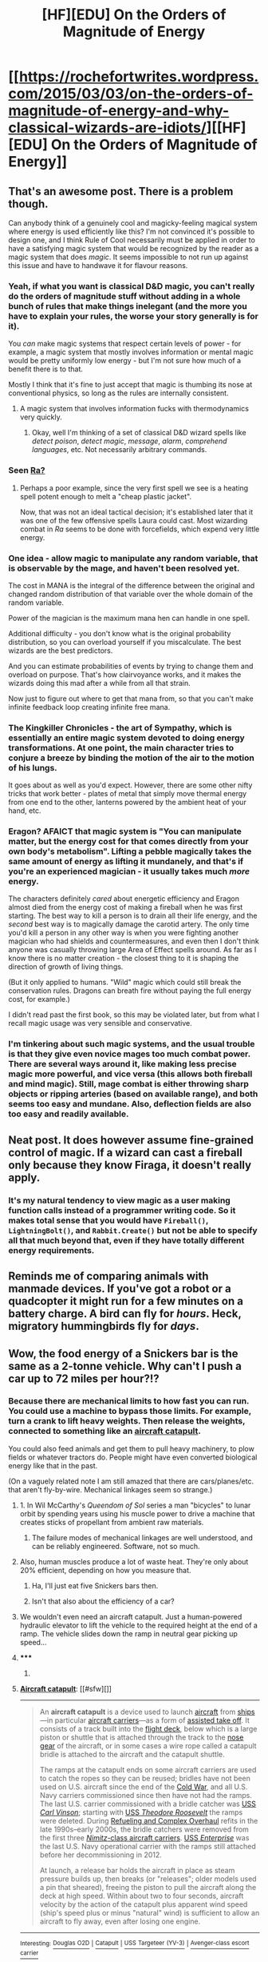 #+TITLE: [HF][EDU] On the Orders of Magnitude of Energy

* [[https://rochefortwrites.wordpress.com/2015/03/03/on-the-orders-of-magnitude-of-energy-and-why-classical-wizards-are-idiots/][[HF][EDU] On the Orders of Magnitude of Energy]]
:PROPERTIES:
:Score: 30
:DateUnix: 1429489902.0
:DateShort: 2015-Apr-20
:END:

** That's an awesome post. There is a problem though.

Can anybody think of a genuinely cool and magicky-feeling magical system where energy is used efficiently like this? I'm not convinced it's possible to design one, and I think Rule of Cool necessarily must be applied in order to have a satisfying magic system that would be recognized by the reader as a magic system that does /magic/. It seems impossible to not run up against this issue and have to handwave it for flavour reasons.
:PROPERTIES:
:Author: omgimpwned
:Score: 8
:DateUnix: 1429491011.0
:DateShort: 2015-Apr-20
:END:

*** Yeah, if what you want is classical D&D magic, you can't really do the orders of magnitude stuff without adding in a whole bunch of rules that make things inelegant (and the more you have to explain your rules, the worse your story generally is for it).

You /can/ make magic systems that respect certain levels of power - for example, a magic system that mostly involves information or mental magic would be pretty uniformly low energy - but I'm not sure how much of a benefit there is to that.

Mostly I think that it's fine to just accept that magic is thumbing its nose at conventional physics, so long as the rules are internally consistent.
:PROPERTIES:
:Author: alexanderwales
:Score: 10
:DateUnix: 1429494949.0
:DateShort: 2015-Apr-20
:END:

**** A magic system that involves information fucks with thermodynamics very quickly.
:PROPERTIES:
:Score: 1
:DateUnix: 1429817223.0
:DateShort: 2015-Apr-23
:END:

***** Okay, well I'm thinking of a set of classical D&D wizard spells like /detect poison/, /detect magic/, /message/, /alarm/, /comprehend languages/, etc. Not necessarily arbitrary commands.
:PROPERTIES:
:Author: alexanderwales
:Score: 1
:DateUnix: 1429817688.0
:DateShort: 2015-Apr-24
:END:


*** Seen [[http://qntm.org/ra][Ra?]]
:PROPERTIES:
:Author: gryfft
:Score: 6
:DateUnix: 1429499242.0
:DateShort: 2015-Apr-20
:END:

**** Perhaps a poor example, since the very first spell we see is a heating spell potent enough to melt a "cheap plastic jacket".

Now, that was not an ideal tactical decision; it's established later that it was one of the few offensive spells Laura could cast. Most wizarding combat in /Ra/ seems to be done with forcefields, which expend very little energy.
:PROPERTIES:
:Author: Chronophilia
:Score: 3
:DateUnix: 1429510704.0
:DateShort: 2015-Apr-20
:END:


*** One idea - allow magic to manipulate any random variable, that is observable by the mage, and haven't been resolved yet.

The cost in MANA is the integral of the difference between the original and changed random distribution of that variable over the whole domain of the random variable.

Power of the magician is the maximum mana hen can handle in one spell.

Additional difficulty - you don't know what is the original probability distribution, so you can overload yourself if you miscalculate. The best wizards are the best predictors.

And you can estimate probabilities of events by trying to change them and overload on purpose. That's how clairvoyance works, and it makes the wizards doing this mad after a while from all that strain.

Now just to figure out where to get that mana from, so that you can't make infinite feedback loop creating infinite free mana.
:PROPERTIES:
:Author: ajuc
:Score: 7
:DateUnix: 1429529092.0
:DateShort: 2015-Apr-20
:END:


*** The Kingkiller Chronicles - the art of Sympathy, which is essentially an entire magic system devoted to doing energy transformations. At one point, the main character tries to conjure a breeze by binding the motion of the air to the motion of his lungs.

It goes about as well as you'd expect. However, there are some other nifty tricks that work better - plates of metal that simply move thermal energy from one end to the other, lanterns powered by the ambient heat of your hand, etc.
:PROPERTIES:
:Score: 5
:DateUnix: 1429507935.0
:DateShort: 2015-Apr-20
:END:


*** Eragon? AFAICT that magic system is "You can manipulate matter, but the energy cost for that comes directly from your own body's metabolism". Lifting a pebble magically takes the same amount of energy as lifting it mundanely, and that's if you're an experienced magician - it usually takes much /more/ energy.

The characters definitely /cared/ about energetic efficiency and Eragon almost died from the energy cost of making a fireball when he was first starting. The best way to kill a person is to drain all their life energy, and the /second/ best way is to magically damage the carotid artery. The only time you'd kill a person in any other way is when you were fighting another magician who had shields and countermeasures, and even then I don't think anyone was casually throwing large Area of Effect spells around. As far as I know there is no matter creation - the closest thing to it is shaping the direction of growth of living things.

(But it only applied to humans. "Wild" magic which could still break the conservation rules. Dragons can breath fire without paying the full energy cost, for example.)

I didn't read past the first book, so this may be violated later, but from what I recall magic usage was very sensible and conservative.
:PROPERTIES:
:Author: E-o_o-3
:Score: 3
:DateUnix: 1429636746.0
:DateShort: 2015-Apr-21
:END:


*** I'm tinkering about such magic systems, and the usual trouble is that they give even novice mages too much combat power. There are several ways around it, like making less precise magic more powerful, and vice versa (this allows both fireball and mind magic). Still, mage combat is either throwing sharp objects or ripping arteries (based on available range), and both seems too easy and mundane. Also, deflection fields are also too easy and readily available.
:PROPERTIES:
:Author: Shadawn
:Score: 1
:DateUnix: 1429663896.0
:DateShort: 2015-Apr-22
:END:


** Neat post. It does however assume fine-grained control of magic. If a wizard can cast a fireball only because they know Firaga, it doesn't really apply.
:PROPERTIES:
:Score: 5
:DateUnix: 1429499729.0
:DateShort: 2015-Apr-20
:END:

*** It's my natural tendency to view magic as a user making function calls instead of a programmer writing code. So it makes total sense that you would have =Fireball()=, =LightningBolt()=, and =Rabbit.Create()= but not be able to specify all that much beyond that, even if they have totally different energy requirements.
:PROPERTIES:
:Author: alexanderwales
:Score: 6
:DateUnix: 1429542000.0
:DateShort: 2015-Apr-20
:END:


** Reminds me of comparing animals with manmade devices. If you've got a robot or a quadcopter it might run for a few minutes on a battery charge. A bird can fly for /hours/. Heck, migratory hummingbirds fly for /days/.
:PROPERTIES:
:Author: atomfullerene
:Score: 5
:DateUnix: 1429540739.0
:DateShort: 2015-Apr-20
:END:


** Wow, the food energy of a Snickers bar is the same as a 2-tonne vehicle. Why can't I push a car up to 72 miles per hour?!?
:PROPERTIES:
:Author: deccan2008
:Score: 3
:DateUnix: 1429504987.0
:DateShort: 2015-Apr-20
:END:

*** Because there are mechanical limits to how fast you can run. You could use a machine to bypass those limits. For example, turn a crank to lift heavy weights. Then release the weights, connected to something like an [[https://en.wikipedia.org/wiki/Aircraft_catapult][aircraft catapult]].

You could also feed animals and get them to pull heavy machinery, to plow fields or whatever tractors do. People might have even converted biological energy like that in the past.

(On a vaguely related note I am still amazed that there are cars/planes/etc. that aren't fly-by-wire. Mechanical linkages seem so strange.)
:PROPERTIES:
:Author: STL
:Score: 4
:DateUnix: 1429508780.0
:DateShort: 2015-Apr-20
:END:

**** 1. In Wil McCarthy's /Queendom of Sol/ series a man "bicycles" to lunar orbit by spending years using his muscle power to drive a machine that creates sticks of propellant from ambient raw materials.

2. The failure modes of mechanical linkages are well understood, and can be reliably engineered. Software, not so much.
:PROPERTIES:
:Author: ArgentStonecutter
:Score: 5
:DateUnix: 1429530727.0
:DateShort: 2015-Apr-20
:END:


**** Also, human muscles produce a lot of waste heat. They're only about 20% efficient, depending on how you measure that.
:PROPERTIES:
:Author: Chronophilia
:Score: 2
:DateUnix: 1429510876.0
:DateShort: 2015-Apr-20
:END:

***** Ha, I'll just eat five Snickers bars then.
:PROPERTIES:
:Author: deccan2008
:Score: 5
:DateUnix: 1429522902.0
:DateShort: 2015-Apr-20
:END:


***** Isn't that also about the efficiency of a car?
:PROPERTIES:
:Author: DCarrier
:Score: 2
:DateUnix: 1429515043.0
:DateShort: 2015-Apr-20
:END:


**** We wouldn't even need an aircraft catapult. Just a human-powered hydraulic elevator to lift the vehicle to the required height at the end of a ramp. The vehicle slides down the ramp in neutral gear picking up speed...
:PROPERTIES:
:Author: recursiveAI
:Score: 2
:DateUnix: 1429812373.0
:DateShort: 2015-Apr-23
:END:


**** ***** 
      :PROPERTIES:
      :CUSTOM_ID: section
      :END:
****** 
       :PROPERTIES:
       :CUSTOM_ID: section-1
       :END:
**** 
     :PROPERTIES:
     :CUSTOM_ID: section-2
     :END:
[[https://en.wikipedia.org/wiki/Aircraft%20catapult][*Aircraft catapult*]]: [[#sfw][]]

--------------

#+begin_quote
  An *aircraft catapult* is a device used to launch [[https://en.wikipedia.org/wiki/Aircraft][aircraft]] from [[https://en.wikipedia.org/wiki/Ship][ships]]---in particular [[https://en.wikipedia.org/wiki/Aircraft_carrier][aircraft carriers]]---as a form of [[https://en.wikipedia.org/wiki/Assisted_take_off][assisted take off]]. It consists of a track built into the [[https://en.wikipedia.org/wiki/Flight_deck][flight deck]], below which is a large piston or shuttle that is attached through the track to the [[https://en.wikipedia.org/wiki/Landing_gear][nose gear]] of the aircraft, or in some cases a wire rope called a catapult bridle is attached to the aircraft and the catapult shuttle.

  The ramps at the catapult ends on some aircraft carriers are used to catch the ropes so they can be reused; bridles have not been used on U.S. aircraft since the end of the [[https://en.wikipedia.org/wiki/Cold_War][Cold War]], and all U.S. Navy carriers commissioned since then have not had the ramps. The last U.S. carrier commissioned with a bridle catcher was [[https://en.wikipedia.org/wiki/USS_Carl_Vinson_(CVN-70)][USS /Carl Vinson/]]; starting with [[https://en.wikipedia.org/wiki/USS_Theodore_Roosevelt_(CVN-71)][USS /Theodore Roosevelt/]] the ramps were deleted. During [[https://en.wikipedia.org/wiki/Refueling_and_Overhaul][Refueling and Complex Overhaul]] refits in the late 1990s--early 2000s, the bridle catchers were removed from the first three [[https://en.wikipedia.org/wiki/Nimitz_class_aircraft_carrier][/Nimitz/-class aircraft carriers]]. [[https://en.wikipedia.org/wiki/USS_Enterprise_(CVN-65)][USS /Enterprise/]] was the last U.S. Navy operational carrier with the ramps still attached before her decommissioning in 2012.

  At launch, a release bar holds the aircraft in place as steam pressure builds up, then breaks (or "releases"; older models used a pin that sheared), freeing the piston to pull the aircraft along the deck at high speed. Within about two to four seconds, aircraft velocity by the action of the catapult plus apparent wind speed (ship's speed plus or minus "natural" wind) is sufficient to allow an aircraft to fly away, even after losing one engine.

  * 
    :PROPERTIES:
    :CUSTOM_ID: section-3
    :END:
  [[https://i.imgur.com/y5xSc21.jpg][*Image*]] [[https://commons.wikimedia.org/wiki/File:Hornet_catapult.jpg][^{i}]] - /Deck-level view of the catapult track aboard museum ship USS Hornet, with an A-4 in launch position./
#+end_quote

--------------

^{Interesting:} [[https://en.wikipedia.org/wiki/Douglas_O2D][^{Douglas} ^{O2D}]] ^{|} [[https://en.wikipedia.org/wiki/Catapult][^{Catapult}]] ^{|} [[https://en.wikipedia.org/wiki/USS_Targeteer_(YV-3)][^{USS} ^{Targeteer} ^{(YV-3)}]] ^{|} [[https://en.wikipedia.org/wiki/Avenger-class_escort_carrier][^{Avenger-class} ^{escort} ^{carrier}]]

^{Parent} ^{commenter} ^{can} [[/message/compose?to=autowikibot&subject=AutoWikibot%20NSFW%20toggle&message=%2Btoggle-nsfw+cqi8um5][^{toggle} ^{NSFW}]] ^{or[[#or][]]} [[/message/compose?to=autowikibot&subject=AutoWikibot%20Deletion&message=%2Bdelete+cqi8um5][^{delete}]]^{.} ^{Will} ^{also} ^{delete} ^{on} ^{comment} ^{score} ^{of} ^{-1} ^{or} ^{less.} ^{|} [[http://www.np.reddit.com/r/autowikibot/wiki/index][^{FAQs}]] ^{|} [[http://www.np.reddit.com/r/autowikibot/comments/1x013o/for_moderators_switches_commands_and_css/][^{Mods}]] ^{|} [[http://www.np.reddit.com/r/autowikibot/comments/1ux484/ask_wikibot/][^{Magic} ^{Words}]]
:PROPERTIES:
:Author: autowikibot
:Score: 1
:DateUnix: 1429508788.0
:DateShort: 2015-Apr-20
:END:


** A lot of this is about the time it takes to release that energy.

For example the energy of fuel in 9 Airbuses A380 is higher than the energy of the atomic bomb that was thrown on Hiroshima.

But it takes a long time to release the energy in airbuses fuel, so it's not devastating. If you made fuel-air bomb with that much fuel I bet the effects would be similary spectacular, maybe more (because not much energy would be lost on radioactivity instead of heat and shock wave).

Actually now I'd like to know what would be the effect of such fuel-air bomb.

BTW it's also the energy of annihilation of 1 gram of matter :/
:PROPERTIES:
:Author: ajuc
:Score: 2
:DateUnix: 1429528642.0
:DateShort: 2015-Apr-20
:END:

*** Fun fact: that fuel-air bomb would have to be at least 28 million cubic meters in size - a cube with vertices a little over 300 meters long. (times 3 and 1.44 respectively for air with density at cruising altitudes).
:PROPERTIES:
:Author: philip1201
:Score: 2
:DateUnix: 1429572843.0
:DateShort: 2015-Apr-21
:END:

**** Ya know, that is actually not all that unreasonable to figure out how to accomplish.

But it's probably cheaper to build an atomic bomb with comparable yield to the hiroshima one using modern technology.
:PROPERTIES:
:Author: Nighzmarquls
:Score: 1
:DateUnix: 1429583137.0
:DateShort: 2015-Apr-21
:END:


** This is actually the entire point of one of my settings coming up in a few years.

The breakdown is ALL MAGIC is merely access to effectively infinite energy.

The actual mechanics of getting that energy to be coherent enough to be useful for anything but blowing up your own brain is the tricky part.

Magic 'caster types' are then further broken down by what degree of agency and automation they 'get' built into their magic. The majority get instinctive or completely automatic magic that they have no agency or control over.
:PROPERTIES:
:Author: Nighzmarquls
:Score: 1
:DateUnix: 1429561288.0
:DateShort: 2015-Apr-21
:END:


** This reminded me of Nakor from Midkemia. I might have to poke around and see if Feist has written anything new in the series.
:PROPERTIES:
:Author: Farmerbob1
:Score: 1
:DateUnix: 1429716938.0
:DateShort: 2015-Apr-22
:END:
